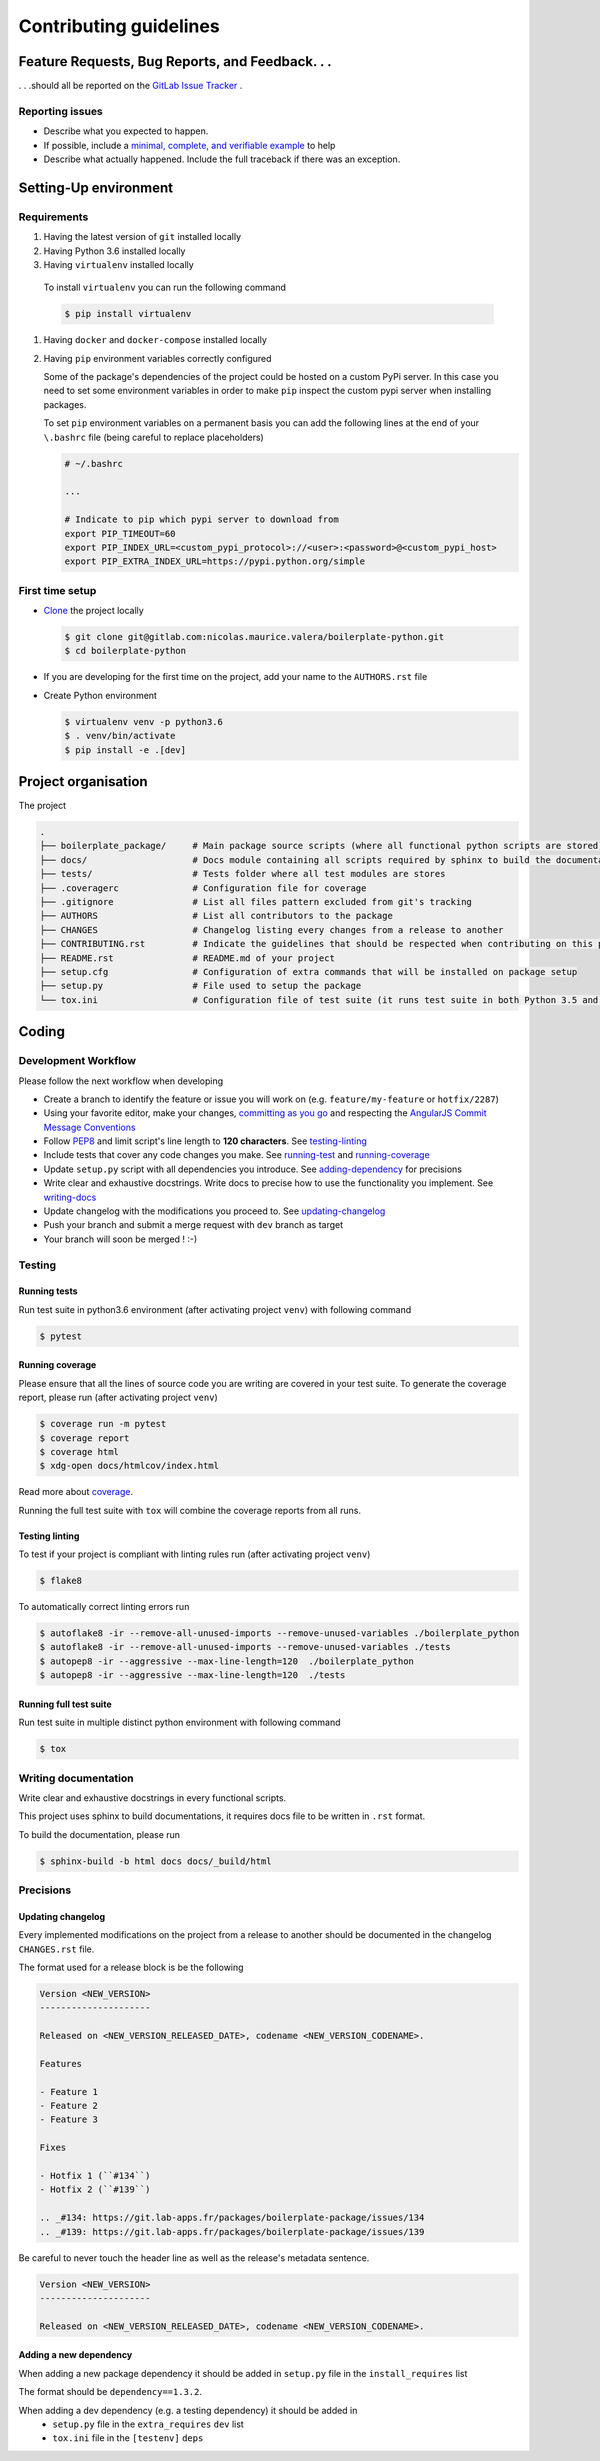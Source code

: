 Contributing guidelines
=======================

Feature Requests, Bug Reports, and Feedback. . .
------------------------------------------------

. . .should all be reported on the `GitLab Issue Tracker`_ .

.. _`GitLab Issue Tracker`: https://gitlab.com/nicolas.maurice.valera/boilerplate-python/issues

Reporting issues
~~~~~~~~~~~~~~~~

- Describe what you expected to happen.
- If possible, include a `minimal, complete, and verifiable example`_ to help
- Describe what actually happened. Include the full traceback if there was an
  exception.

.. _minimal, complete, and verifiable example: https://stackoverflow.com/help/mcve

Setting-Up environment
----------------------

Requirements
~~~~~~~~~~~~

#. Having the latest version of ``git`` installed locally
#. Having Python 3.6 installed locally
#.  Having ``virtualenv`` installed locally

   To install ``virtualenv`` you can run the following command

   .. code-block:: sh

       $ pip install virtualenv

#. Having ``docker`` and ``docker-compose`` installed locally
#. Having ``pip`` environment variables correctly configured

   Some of the package's dependencies of the project could be hosted on a custom PyPi server.
   In this case you need to set some environment variables in order to make ``pip`` inspect the custom pypi server when installing packages.

   To set ``pip`` environment variables on a permanent basis you can add the following lines at the end of your ``\.bashrc`` file (being careful to replace placeholders)

   .. code-block:: text

       # ~/.bashrc

       ...

       # Indicate to pip which pypi server to download from
       export PIP_TIMEOUT=60
       export PIP_INDEX_URL=<custom_pypi_protocol>://<user>:<password>@<custom_pypi_host>
       export PIP_EXTRA_INDEX_URL=https://pypi.python.org/simple

First time setup
~~~~~~~~~~~~~~~~

- `Clone`_ the project locally

  .. code-block:: sh

      $ git clone git@gitlab.com:nicolas.maurice.valera/boilerplate-python.git
      $ cd boilerplate-python

- If you are developing for the first time on the project, add your name to the ``AUTHORS.rst`` file

.. _Clone: https://help.github.com/articles/fork-a-repo/#step-2-create-a-local-clone-of-your-fork

- Create Python environment

  .. code-block:: sh

      $ virtualenv venv -p python3.6
      $ . venv/bin/activate
      $ pip install -e .[dev]

Project organisation
--------------------

The project

.. code-block:: text

    .
    ├── boilerplate_package/     # Main package source scripts (where all functional python scripts are stored)
    ├── docs/                    # Docs module containing all scripts required by sphinx to build the documentation
    ├── tests/                   # Tests folder where all test modules are stores
    ├── .coveragerc              # Configuration file for coverage
    ├── .gitignore               # List all files pattern excluded from git's tracking
    ├── AUTHORS                  # List all contributors to the package
    ├── CHANGES                  # Changelog listing every changes from a release to another
    ├── CONTRIBUTING.rst         # Indicate the guidelines that should be respected when contributing on this project
    ├── README.rst               # README.md of your project
    ├── setup.cfg                # Configuration of extra commands that will be installed on package setup
    ├── setup.py                 # File used to setup the package
    └── tox.ini                  # Configuration file of test suite (it runs test suite in both Python 3.5 and 3.6 environments)

Coding
------

Development Workflow
~~~~~~~~~~~~~~~~~~~~

Please follow the next workflow when developing

- Create a branch to identify the feature or issue you will work on (e.g.
  ``feature/my-feature`` or ``hotfix/2287``)
- Using your favorite editor, make your changes, `committing as you go`_ and respecting the `AngularJS Commit Message Conventions`_
- Follow `PEP8`_ and limit script's line length to **120 characters**. See `<testing-linting_>`_
- Include tests that cover any code changes you make. See `<running-test_>`_ and `<running-coverage_>`_
- Update ``setup.py`` script with all dependencies you introduce. See `<adding-dependency_>`_ for precisions
- Write clear and exhaustive docstrings. Write docs to precise how to use the functionality you implement. See `<writing-docs_>`_
- Update changelog with the modifications you proceed to. See `<updating-changelog_>`_
- Push your branch and submit a merge request with ``dev`` branch as target
- Your branch will soon be merged ! :-)

.. _committing as you go: http://dont-be-afraid-to-commit.readthedocs.io/en/latest/git/commandlinegit.html#commit-your-changes
.. _AngularJS Commit Message Conventions: https://gist.github.com/stephenparish/9941e89d80e2bc58a153
.. _PEP8: https://pep8.org/

Testing
~~~~~~~

.. _running-test:

Running tests
`````````````

Run test suite in python3.6 environment (after activating project ``venv``) with following command

.. code-block:: sh

    $ pytest

.. _running-coverage:

Running coverage
````````````````

Please ensure that all the lines of source code you are writing are covered in your test suite.
To generate the coverage report, please run (after activating project ``venv``)

.. code-block:: sh

    $ coverage run -m pytest
    $ coverage report
    $ coverage html
    $ xdg-open docs/htmlcov/index.html

Read more about `coverage <https://coverage.readthedocs.io>`_.

Running the full test suite with ``tox`` will combine the coverage reports from all runs.

.. _testing-linting:

Testing linting
```````````````

To test if your project is compliant with linting rules run (after activating project ``venv``)

.. code-block:: sh

    $ flake8

To automatically correct linting errors run

.. code-block:: sh

    $ autoflake8 -ir --remove-all-unused-imports --remove-unused-variables ./boilerplate_python
    $ autoflake8 -ir --remove-all-unused-imports --remove-unused-variables ./tests
    $ autopep8 -ir --aggressive --max-line-length=120  ./boilerplate_python
    $ autopep8 -ir --aggressive --max-line-length=120  ./tests

Running full test suite
```````````````````````

Run test suite in multiple distinct python environment with following command

.. code-block:: sh

    $ tox

.. _writing-docs:

Writing documentation
~~~~~~~~~~~~~~~~~~~~~

Write clear and exhaustive docstrings in every functional scripts.

This project uses sphinx to build documentations, it requires docs file to be written in ``.rst`` format.

To build the documentation, please run

.. code-block:: sh

    $ sphinx-build -b html docs docs/_build/html

Precisions
~~~~~~~~~~

.. _updating-changelog:

Updating changelog
``````````````````

Every implemented modifications on the project from a release to another should be documented in the changelog ``CHANGES.rst`` file.

The format used for a release block is be the following

.. code-block:: text

    Version <NEW_VERSION>
    ---------------------

    Released on <NEW_VERSION_RELEASED_DATE>, codename <NEW_VERSION_CODENAME>.

    Features

    - Feature 1
    - Feature 2
    - Feature 3

    Fixes

    - Hotfix 1 (``#134``)
    - Hotfix 2 (``#139``)

    .. _#134: https://git.lab-apps.fr/packages/boilerplate-package/issues/134
    .. _#139: https://git.lab-apps.fr/packages/boilerplate-package/issues/139

Be careful to never touch the header line as well as the release's metadata sentence.

.. code-block:: text

    Version <NEW_VERSION>
    ---------------------

    Released on <NEW_VERSION_RELEASED_DATE>, codename <NEW_VERSION_CODENAME>.

.. _adding-dependency:

Adding a new dependency
```````````````````````

When adding a new package dependency it should be added in ``setup.py`` file in the ``install_requires`` list

The format should be ``dependency==1.3.2``.

When adding a dev dependency (e.g. a testing dependency) it should be added in
    - ``setup.py`` file in the ``extra_requires`` ``dev`` list
    - ``tox.ini`` file in the ``[testenv]`` ``deps``